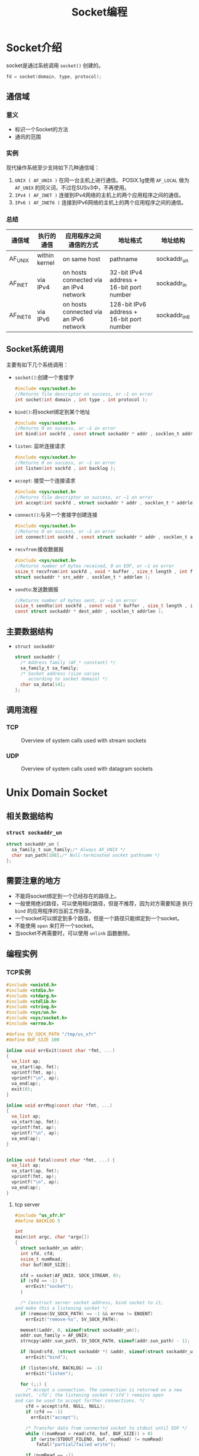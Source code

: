 #+TITLE: Socket编程
#+STARTUP: hidestars



* Socket介绍
  socket是通过系统调用 =socket()= 创建的。
  #+BEGIN_SRC c
    fd = socket(domain, type, protocol);
  #+END_SRC
  
** 通信域
   
*** 意义
    - 标识一个Socket的方法
    - 通讯的范围

*** 实例
    现代操作系统至少支持如下几种通信域：
    1. =UNIX ( AF_UNIX )= 
       在同一台主机上进行通信。 POSIX.1g使用 =AF_LOCAL= 做为 =AF_UNIX=
       的同义词，不过在SUSv3中，不再使用。
    2. =IPv4 ( AF_INET )=
       连接到IPv4网络的主机上的两个应用程序之间的通信。
    3. =IPv6 ( AF_INET6 )=
       连接到IPv6网络的主机上的两个应用程序之间的通信。

*** 总结
    | 通信域   | 执行的通信    | 应用程序之间通信的方式                 | 地址格式                                  | 地址结构     |
    |----------+---------------+----------------------------------------+-------------------------------------------+--------------|
    | AF_UNIX  | within kernel | on same host                           | pathname                                  | sockaddr_un  |
    | AF_INET  | via IPv4      | on hosts connected via an IPv4 network | 32-bit IPv4 address + 16-bit port number  | sockaddr_in  |
    | AF_INET6 | via IPv6      | on hosts connected via an IPv6 network | 128-bit IPv6 address + 16-bit port number | sockaddr_in6 |

** Socket系统调用  
   主要有如下几个系统调用：
   - =socket()=:创建一个套接字
     #+BEGIN_SRC c
       #include <sys/socket.h>
       //Returns file descriptor on success, or –1 on error
       int socket(int domain , int type , int protocol );
     #+END_SRC
   - =bind()=:将socket绑定到某个地址
     #+BEGIN_SRC c
       #include <sys/socket.h>
       //Returns 0 on success, or –1 on error
       int bind(int sockfd , const struct sockaddr * addr , socklen_t addrlen );     
     #+END_SRC
   - =listen=: 监听连接请求
     #+BEGIN_SRC c
       #include <sys/socket.h>
       //Returns 0 on success, or –1 on error
       int listen(int sockfd , int backlog );     
     #+END_SRC
   - =accept=: 接受一个连接请求
     #+BEGIN_SRC c
       #include <sys/socket.h>
       //Returns file descriptor on success, or –1 on error
       int accept(int sockfd , struct sockaddr * addr , socklen_t * addrlen );     
     #+END_SRC
   - =connect()=:与另一个套接字创建连接
     #+BEGIN_SRC c
       #include <sys/socket.h>
       //Returns 0 on success, or –1 on error
       int connect(int sockfd , const struct sockaddr * addr , socklen_t addrlen );     
     #+END_SRC
   - =recvfrom=:接收数据报
     #+BEGIN_SRC c
       #include <sys/socket.h>
       //Returns number of bytes received, 0 on EOF, or –1 on error
       ssize_t recvfrom(int sockfd , void * buffer , size_t length , int flags ,
       struct sockaddr * src_addr , socklen_t * addrlen );     
     #+END_SRC
   - =sendto=:发送数据报
     #+BEGIN_SRC c
       //Returns number of bytes sent, or –1 on error
       ssize_t sendto(int sockfd , const void * buffer , size_t length , int flags ,
       const struct sockaddr * dest_addr , socklen_t addrlen );     
     #+END_SRC

** 主要数据结构
   - =struct sockaddr=
     #+BEGIN_SRC c
       struct sockaddr {
         /* Address family (AF_* constant) */
         sa_family_t sa_family;
         /* Socket address (size varies
            according to socket domain) */
         char sa_data[14];
       };     
     #+END_SRC

** 调用流程

*** TCP
    #+CAPTION: Overview of system calls used with stream sockets
    [[../images/2016011501.png]]

*** UDP
    #+CAPTION: Overview of system calls used with datagram sockets
    [[../images/2016011502.png]]

* Unix Domain Socket

** 相关数据结构
   
*** =struct sockaddr_un=
    #+BEGIN_SRC c
      struct sockaddr_un {
        sa_family_t sun_family;/* Always AF_UNIX */
        char sun_path[108];/* Null-terminated socket pathname */
      };    
    #+END_SRC

** 需要注意的地方
   - 不能将socket绑定到一个已经存在的路径上。
   - 一般使用绝对路径，可以使用相对路径，但是不推荐，因为对方需要知道
     执行 =bind= 的应用程序的当前工作目录。
   - 一个socket可以绑定到多个路径，但是一个路径只能绑定到一个socket。
   - 不能使用 =open= 来打开一个socket。
   - 当socket不再需要时，可以使用 =unlink= 函数删除。

** 编程实例

*** TCP实例
    #+BEGIN_SRC c :tangle us_xfr.h
      #include <unistd.h>
      #include <stdio.h>
      #include <stdarg.h>
      #include <stdlib.h>
      #include <string.h>
      #include <sys/un.h>
      #include <sys/socket.h>
      #include <errno.h>

      #define SV_SOCK_PATH "/tmp/us_xfr"
      #define BUF_SIZE 100

      inline void errExit(const char *fmt, ...)
      {
        va_list ap;
        va_start(ap, fmt);
        vprintf(fmt, ap);
        vprintf("\n", ap);
        va_end(ap);
        exit(0);
      }

      inline void errMsg(const char *fmt, ...)
      {
        va_list ap;
        va_start(ap, fmt);
        vprintf(fmt, ap);
        vprintf("\n", ap);
        va_end(ap);
      }


      inline void fatal(const char *fmt, ...) {
        va_list ap;
        va_start(ap, fmt);
        vprintf(fmt, ap);
        vprintf("\n", ap);
        va_end(ap);
      }
    #+END_SRC

**** tcp server
     #+BEGIN_SRC c :tangle us_xfr_sv.c
       #include "us_xfr.h"
       #define BACKLOG 5

       int
       main(int argc, char *argv[])
       {
         struct sockaddr_un addr;
         int sfd, cfd;
         ssize_t numRead;
         char buf[BUF_SIZE];

         sfd = socket(AF_UNIX, SOCK_STREAM, 0);
         if (sfd == -1) {
           errExit("socket");
         }

         /* Construct server socket address, bind socket to it,
       and make this a listening socket */
         if (remove(SV_SOCK_PATH) == -1 && errno != ENOENT)
           errExit("remove-%s", SV_SOCK_PATH);

         memset(&addr, 0, sizeof(struct sockaddr_un));
         addr.sun_family = AF_UNIX;
         strncpy(addr.sun_path, SV_SOCK_PATH, sizeof(addr.sun_path) - 1);

         if (bind(sfd, (struct sockaddr *) &addr, sizeof(struct sockaddr_un)) == -1)
           errExit("bind");

         if (listen(sfd, BACKLOG) == -1)
           errExit("listen");

         for (;;) {
           /* Accept a connection. The connection is returned on a new
       socket, 'cfd'; the listening socket ('sfd') remains open
       and can be used to accept further connections. */
           cfd = accept(sfd, NULL, NULL);
           if (cfd == -1)
             errExit("accept");

           /* Transfer data from connected socket to stdout until EOF */
           while ((numRead = read(cfd, buf, BUF_SIZE)) > 0)
             if (write(STDOUT_FILENO, buf, numRead) != numRead)
               fatal("partial/failed write");

           if (numRead == -1)
             errExit("read");

           if (close(cfd) == -1)
             errMsg("close");
         }
       }
     #+END_SRC

**** tcp client
     #+BEGIN_SRC c :tangle us_xfr_cl.c
       #include "us_xfr.h"

       int
       main(int argc, char *argv[])
       {
         struct sockaddr_un addr;
         int sfd;
         ssize_t numRead;
         char buf[BUF_SIZE];

         sfd = socket(AF_UNIX, SOCK_STREAM, 0);
         if (sfd == -1)
           errExit("socket");

         /* Construct server address, and make the connection */
         memset(&addr, 0, sizeof(struct sockaddr_un));
         addr.sun_family = AF_UNIX;
         strncpy(addr.sun_path, SV_SOCK_PATH, sizeof(addr.sun_path) - 1);

         if (connect(sfd, (struct sockaddr *) &addr,
                     sizeof(struct sockaddr_un)) == -1)
           errExit("connect");

         while ((numRead = read(STDIN_FILENO, buf, BUF_SIZE)) > 0)
           if (write(sfd, buf, numRead) != numRead)
             fatal("partial/failed write");

         if (numRead == -1)
           errExit("read");

         exit(EXIT_SUCCESS);
       }
     #+END_SRC

*** UDP实例
    #+BEGIN_SRC c :tangle ud_ucase.h
      #include <unistd.h>
      #include <stdio.h>
      #include <stdarg.h>
      #include <stdlib.h>
      #include <string.h>
      #include <sys/un.h>
      #include <sys/socket.h>
      #include <ctype.h>
      #include <errno.h>

      #define SV_SOCK_PATH "/tmp/ud_ucase"
      #define BUF_SIZE 10  /* Maximum size of messages exchanged between client to server */

      inline void usageErr(const char *fmt, ...)
      {
        va_list ap;
        va_start(ap, fmt);
        vprintf(fmt, ap);
        vprintf("\n", ap);
        va_end(ap);
        exit(0);
      }

      inline void errExit(const char *fmt, ...)
      {
        va_list ap;
        va_start(ap, fmt);
        vprintf(fmt, ap);
        vprintf("\n", ap);
        va_end(ap);
        exit(0);
      }

      inline void errMsg(const char *fmt, ...)
      {
        va_list ap;
        va_start(ap, fmt);
        vprintf(fmt, ap);
        vprintf("\n", ap);
        va_end(ap);
      }


      inline void fatal(const char *fmt, ...) {
        va_list ap;
        va_start(ap, fmt);
        vprintf(fmt, ap);
        vprintf("\n", ap);
        va_end(ap);
      }
          
    #+END_SRC

**** UDP Server
     #+BEGIN_SRC c :tangle ud_ucase_sv.c
       #include "ud_ucase.h"

       int
       main(int argc, char *argv[])
       {
         struct sockaddr_un svaddr, claddr;
         int sfd, j;
         ssize_t numBytes;
         socklen_t len;
         char buf[BUF_SIZE];

         sfd = socket(AF_UNIX, SOCK_DGRAM, 0);
         if (sfd == -1)
           errExit("socket");

         /* Construct well-known address and bind server socket to it */

         if (remove(SV_SOCK_PATH) == -1 && errno != ENOENT)
           errExit("remove-%s", SV_SOCK_PATH);

         memset(&svaddr, 0, sizeof(struct sockaddr_un));
         svaddr.sun_family = AF_UNIX;
         strncpy(svaddr.sun_path, SV_SOCK_PATH, sizeof(svaddr.sun_path) - 1);

         if (bind(sfd, (struct sockaddr *) &svaddr, sizeof(struct sockaddr_un)) == -1)
           errExit("bind");

         /* Receive messages, convert to uppercase, and return to client */

         for (;;) {
           len = sizeof(struct sockaddr_un);
           numBytes = recvfrom(sfd, buf, BUF_SIZE, 0,
                               (struct sockaddr *) &claddr, &len);
           if (numBytes == -1)
             errExit("recvfrom");
           printf("Server received %ld bytes from %s\n", (long) numBytes,
                  claddr.sun_path);
           for (j = 0; j < numBytes; j++)
             buf[j] = toupper((unsigned char) buf[j]);
           if (sendto(sfd, buf, numBytes, 0, (struct sockaddr *) &claddr, len) !=
               numBytes)
             fatal("sendto");
         }
       }
     #+END_SRC

**** UDP Client
     #+BEGIN_SRC c :tangle ud_ucase_cl.c
       #include "ud_ucase.h"

       int
       main(int argc, char *argv[])
       {
         struct sockaddr_un svaddr, claddr;
         int sfd, j;
         size_t msgLen;
         ssize_t numBytes;
         char resp[BUF_SIZE];

         if (argc < 2 || strcmp(argv[1], "--help") == 0)
           usageErr("%s msg...\n", argv[0]);

         /* Create client socket; bind to unique pathname (based on PID) */
         sfd = socket(AF_UNIX, SOCK_DGRAM, 0);
         if (sfd == -1)
           errExit("socket");

         memset(&claddr, 0, sizeof(struct sockaddr_un));
         claddr.sun_family = AF_UNIX;
         snprintf(claddr.sun_path, sizeof(claddr.sun_path),
                  "/tmp/ud_ucase_cl.%ld", (long) getpid());

         if (bind(sfd, (struct sockaddr *) &claddr, sizeof(struct sockaddr_un)) == -1)
           errExit("bind");

         /* Construct address of server */
         memset(&svaddr, 0, sizeof(struct sockaddr_un));
         svaddr.sun_family = AF_UNIX;
         strncpy(svaddr.sun_path, SV_SOCK_PATH, sizeof(svaddr.sun_path) - 1);

         /* Send messages to server; echo responses on stdout */
         for (j = 1; j < argc; j++) {
           msgLen = strlen(argv[j]); /* May be longer than BUF_SIZE */
           if (sendto(sfd, argv[j], msgLen, 0, (struct sockaddr *) &svaddr,
                      sizeof(struct sockaddr_un)) != msgLen)
             fatal("sendto");
           numBytes = recvfrom(sfd, resp, BUF_SIZE, 0, NULL, NULL);
           if (numBytes == -1)
             errExit("recvfrom");
           printf("Response %d: %.*s\n", j, (int) numBytes, resp);
         }
         remove(claddr.sun_path);  /* Remove client socket pathname */
         exit(EXIT_SUCCESS);

       }
     #+END_SRC
